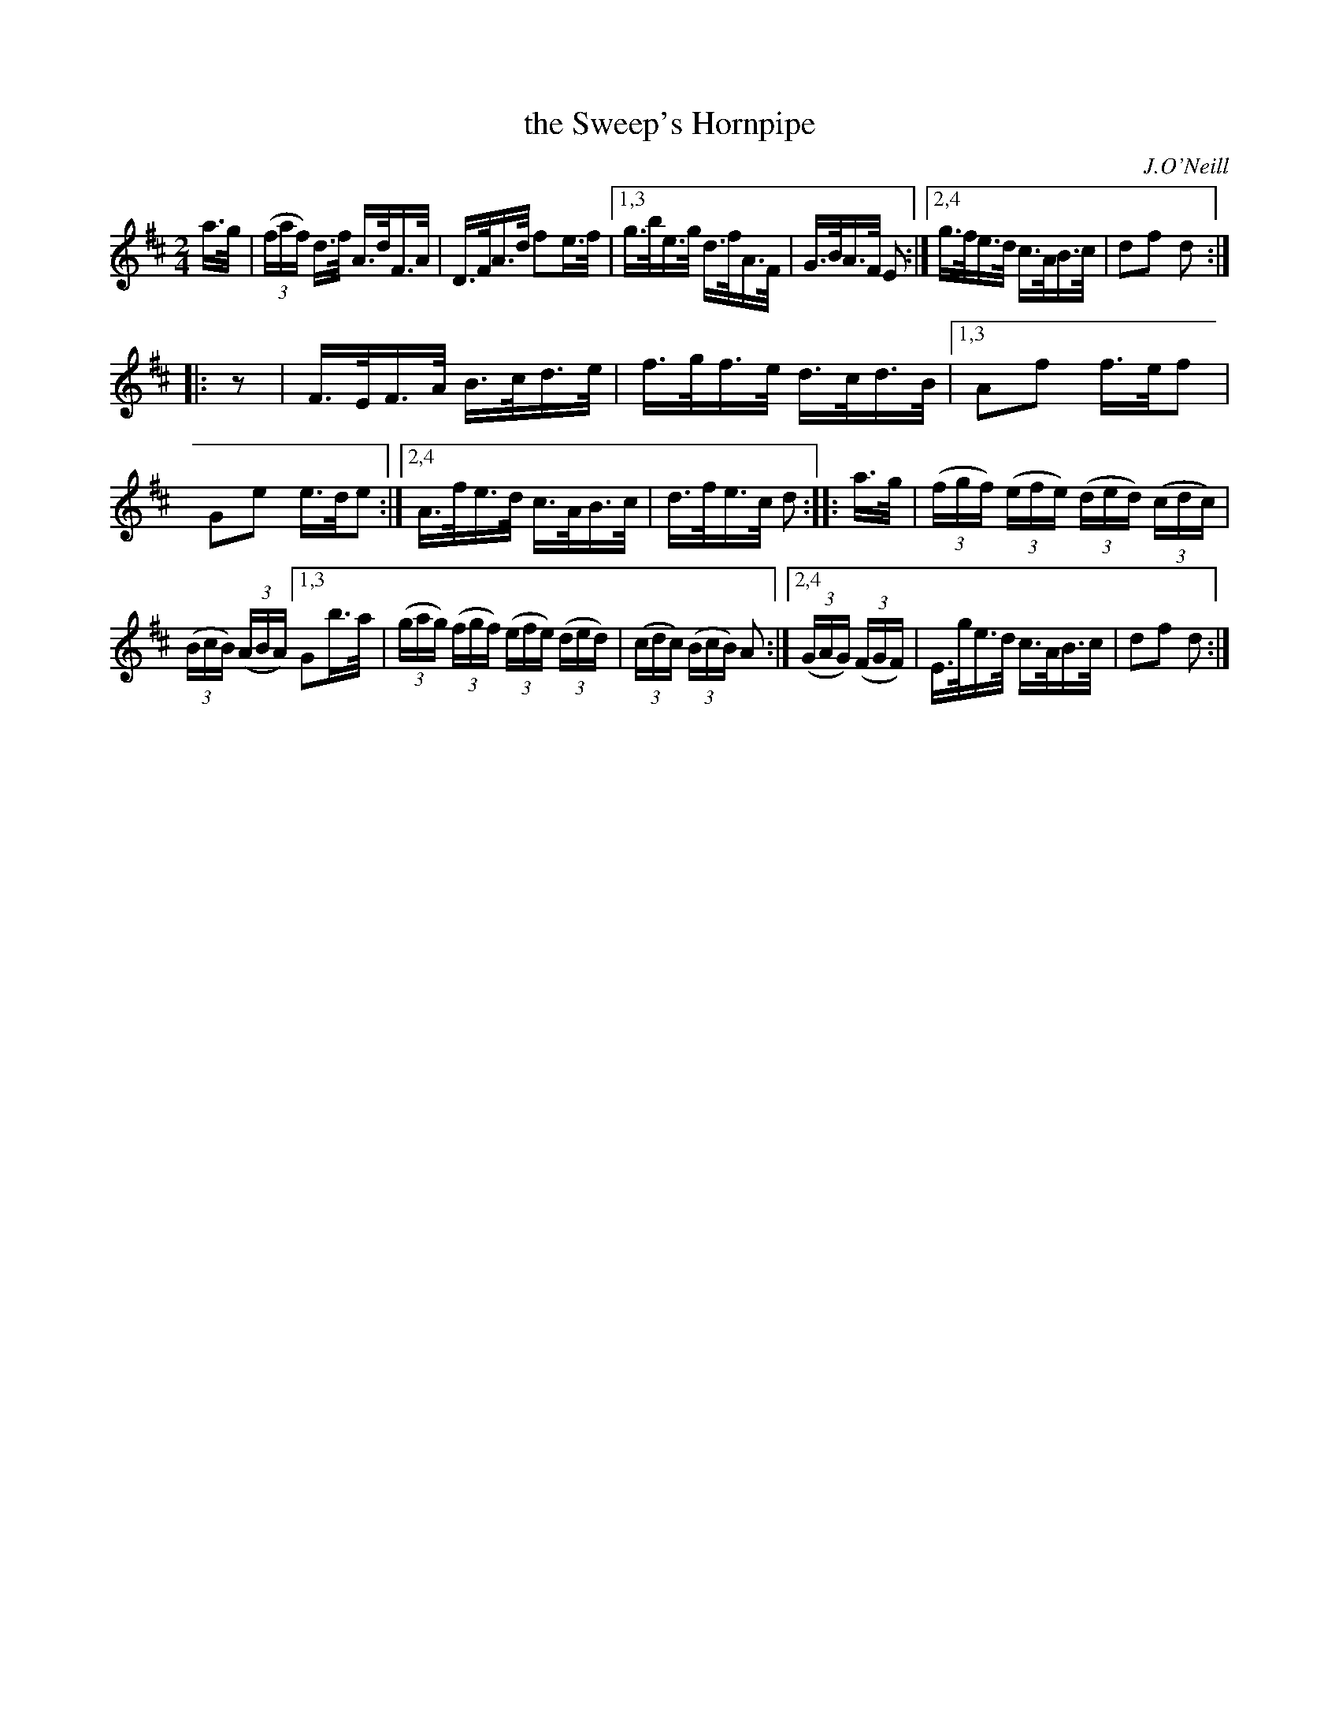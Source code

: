 X: 1613
T: the Sweep's Hornpipe
R: hornpipe
B: O'Neill's 1850 #1613
O: J.O'Neill
Z: Michael D. Long, 10/09/98
Z: Michael Hogan
Z: Compacted via repeats and multiple endings [JC]
M: 2/4
L: 1/16
K: D
a>g |\
(3(faf) d>f A>dF>A | D>FA>d f2e>f |\
[1,3 g>be>g d>fA>F | G>BA>F E2 :|\
[2,4 g>fe>d c>AB>c | d2f2 d2 :|
|: z2 |\
F>EF>A B>cd>e | f>gf>e d>cd>B |\
[1,3 A2f2 f>ef2 | G2e2 e>de2 :|\
[2,4 A>fe>d c>AB>c | d>fe>c d2 :: a>g |\
(3(fgf) (3(efe) (3(ded) (3(cdc) |
(3(BcB) (3(ABA) \
[1,3 G2b>a | (3(gag) (3(fgf) (3(efe) (3(ded) | (3(cdc) (3(BcB) A2 :|\
[2,4 (3(GAG) (3(FGF) | E>ge>d c>AB>c | d2f2 d2 :|
